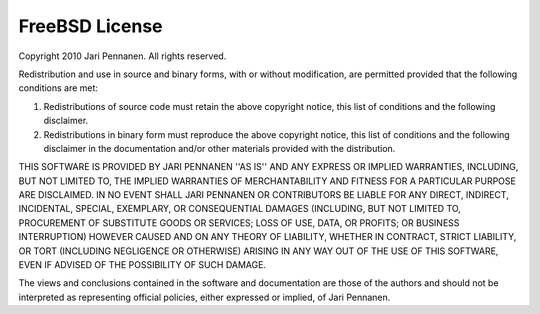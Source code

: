 FreeBSD License
=================

Copyright 2010 Jari Pennanen. All rights reserved.

Redistribution and use in source and binary forms, with or without modification, are
permitted provided that the following conditions are met:

1. Redistributions of source code must retain the above copyright notice, this list of
   conditions and the following disclaimer.
2. Redistributions in binary form must reproduce the above copyright notice, this list
   of conditions and the following disclaimer in the documentation and/or other materials
   provided with the distribution.

THIS SOFTWARE IS PROVIDED BY JARI PENNANEN ''AS IS'' AND ANY EXPRESS OR IMPLIED
WARRANTIES, INCLUDING, BUT NOT LIMITED TO, THE IMPLIED WARRANTIES OF MERCHANTABILITY AND
FITNESS FOR A PARTICULAR PURPOSE ARE DISCLAIMED. IN NO EVENT SHALL JARI PENNANEN OR
CONTRIBUTORS BE LIABLE FOR ANY DIRECT, INDIRECT, INCIDENTAL, SPECIAL, EXEMPLARY, OR
CONSEQUENTIAL DAMAGES (INCLUDING, BUT NOT LIMITED TO, PROCUREMENT OF SUBSTITUTE GOODS OR
SERVICES; LOSS OF USE, DATA, OR PROFITS; OR BUSINESS INTERRUPTION) HOWEVER CAUSED AND ON
ANY THEORY OF LIABILITY, WHETHER IN CONTRACT, STRICT LIABILITY, OR TORT (INCLUDING
NEGLIGENCE OR OTHERWISE) ARISING IN ANY WAY OUT OF THE USE OF THIS SOFTWARE, EVEN IF
ADVISED OF THE POSSIBILITY OF SUCH DAMAGE.

The views and conclusions contained in the software and documentation are those of the
authors and should not be interpreted as representing official policies, either expressed
or implied, of Jari Pennanen.